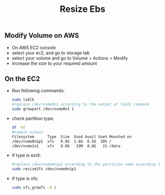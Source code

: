 #+title: Resize Ebs

** Modify Volume on AWS
- On AWS EC2 console
- select your ec2, and go to storage tab
- select your volume and go to Volume > Actions > Modify
- Increase the size to your required amount

** On the EC2
- Run following commands:
  #+begin_src bash
  sudo lsblk
  #replace /dev/nvme0n1 according to the output of lsblk command
  sudo growpart /dev/nvme0n1 1
  #+end_src

- check partition type:
  #+begin_src bash
  df -hT
  #sample output
  Filesystem      Type  Size  Used Avail Use% Mounted on
  /dev/nvme0n1p1  xfs   8.0G  1.6G  6.5G  20% /
  /dev/nvme1n1    xfs   8.0G   33M  8.0G   1% /data
  #+end_src
- if type is ext4:
  #+begin_src bash
  #replace /dev/nvme0n1p1 according to the partition name according to the output of df -hT command
  sudo resize2fs /dev/nvme0n1p1
  #+end_src
- if type is xfs:
  #+begin_src bash
  sudo xfs_growfs -d /
  #+end_src
